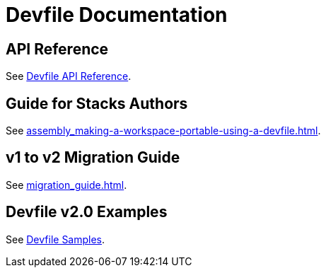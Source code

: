 = Devfile Documentation
:description: Software Defined Development Environments 

== API Reference

See link:{attachmentsdir}/api-reference.html[Devfile API Reference].


== Guide for Stacks Authors

See xref:assembly_making-a-workspace-portable-using-a-devfile.adoc[].


== v1 to v2 Migration Guide

See xref:migration_guide.adoc[].


== Devfile v2.0 Examples

See https://github.com/devfile/kubernetes-api/tree/master/devfile-support/samples[Devfile Samples].
